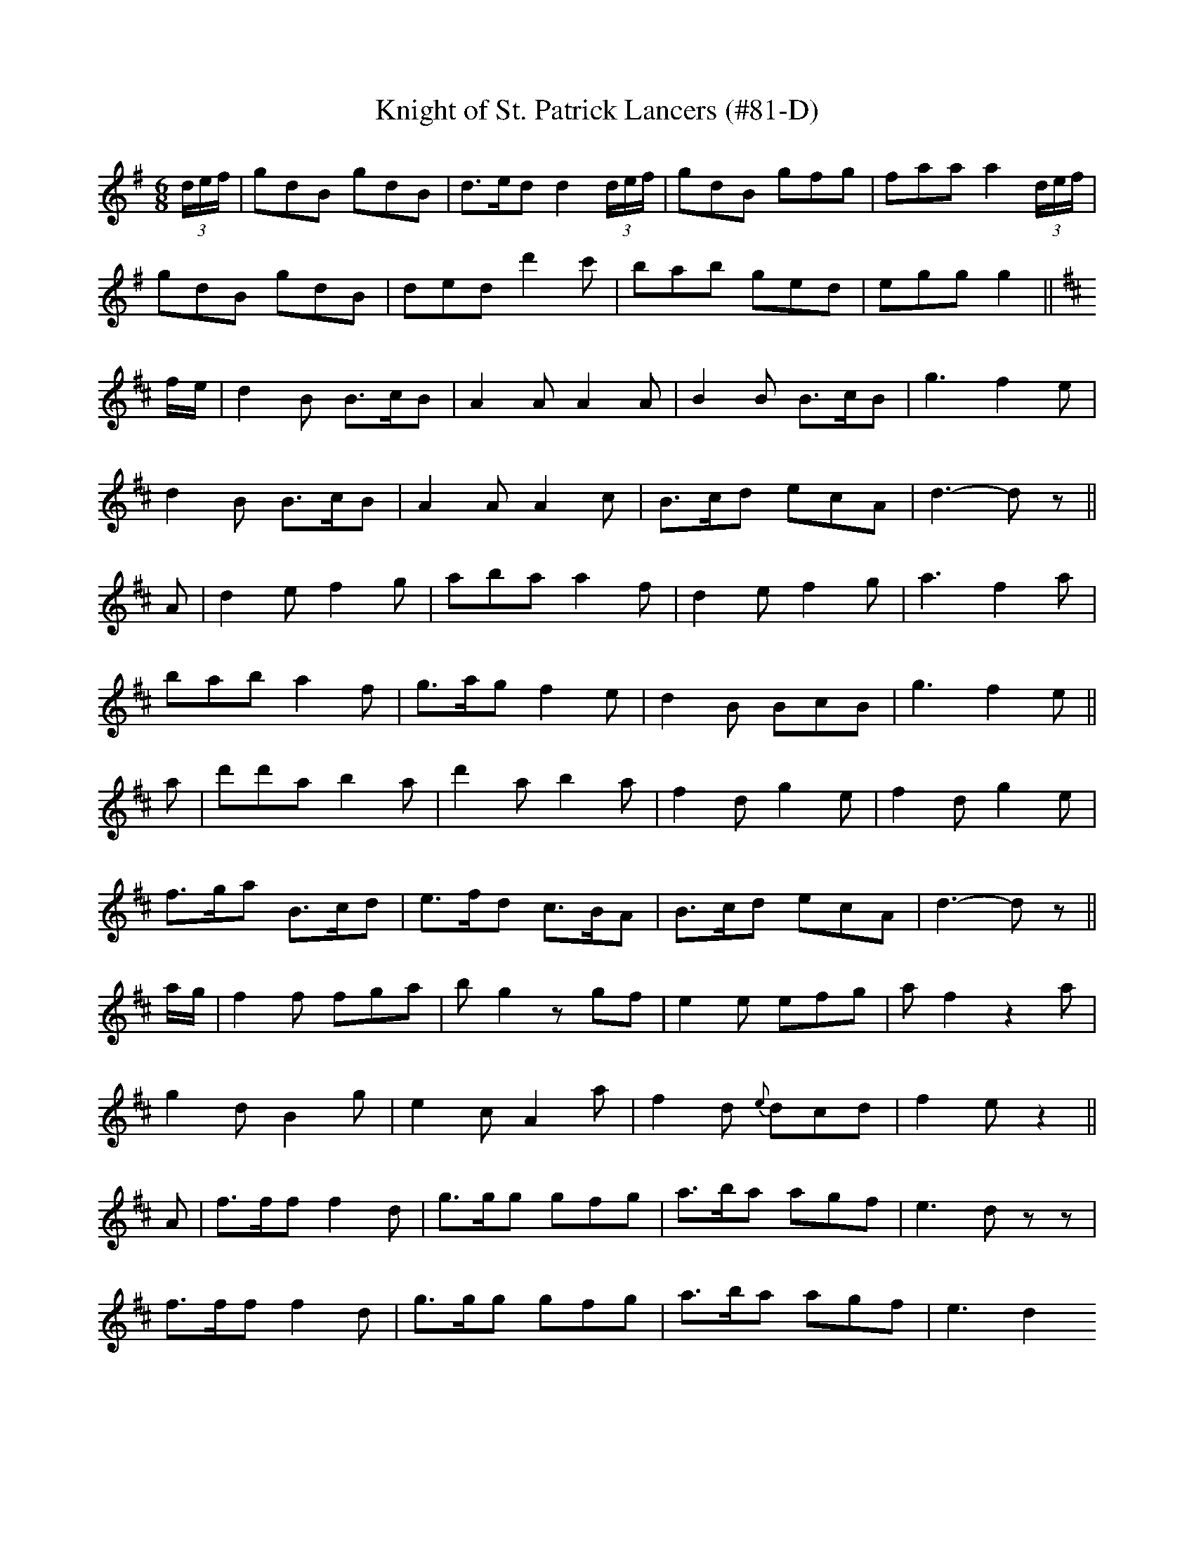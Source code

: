 X:84
T:Knight of St. Patrick Lancers (#81-D)
M:6/8
L:1/8
S:CONTINUATION FROM #81-C
K:G
(3d/2e/2f/2|gdB gdB|d>ed d2 (3d/2e/2f/2|gdB gfg|faa a2 (3d/2e/2f/2|
gdB gdB|ded d'2 c'|bab ged|egg g2||
K:D
f/2e/2|d2 B B>cB|A2 A A2 A|B2 B B>cB|g3 f2 e|
d2 B B>cB|A2 A A2 c|B>cd ecA|d3-d z||
A|d2 e f2 g|aba a2 f|d2 e f2 g|a3 f2 a|
bab a2 f|g>ag f2 e|d2 B BcB|g3 f2 e||
a|d'd'a b2 a|d'2 a b2 a|f2 d g2 e|f2 d g2 e|
f>ga B>cd|e>fd c>BA|B>cd ecA|d3-d z||
a/2g/2|f2 f fga|b g2 z gf|e2 e efg|a f2 z2 a|
g2 d B2 g|e2 cA2 a|f2 d {e}dcd|f2 e z2||
A|f>ff f2 d|g>gg gfg|a>ba agf|e3 d zz|
f>ff f2 d|g>gg gfg|a>ba agf|e3 d2
